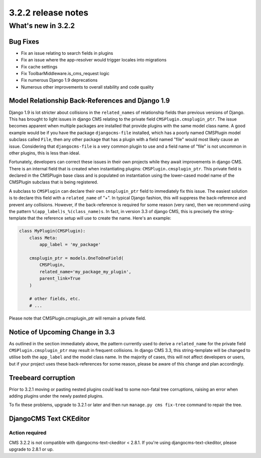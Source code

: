 .. _upgrade-to-3.2.2:

###################
3.2.2 release notes
###################

*******************
What's new in 3.2.2
*******************

Bug Fixes
=========

- Fix an issue relating to search fields in plugins
- Fix an issue where the app-resolver would trigger locales into migrations
- Fix cache settings
- Fix ToolbarMiddleware.is_cms_request logic
- Fix numerous Django 1.9 deprecations
- Numerous other improvements to overall stability and code quality


Model Relationship Back-References and Django 1.9
=================================================

Django 1.9 is lot stricter about collisions in the ``related_names`` of
relationship fields than previous versions of Django. This has brought to light
issues in django CMS relating to the private field ``CMSPlugin.cmsplugin_ptr``.
The issue becomes apparent when multiple packages are installed that provide
plugins with the same model class name. A good example would be if you have the
package ``djangocms-file`` installed, which has a poorly named CMSPlugin model
subclass called ``File``, then any other package that has a plugin with a
field named "file" would most likely cause an issue. Considering that
``djangocms-file`` is a very common plugin to use and a field name of "file" is
not uncommon in other plugins, this is less than ideal.

Fortunately, developers can correct these issues in their own projects while
they await improvements in django CMS. There is an internal field that is
created when instantiating plugins: ``CMSPlugin.cmsplugin_ptr``. This private
field is declared in the CMSPlugin base class and is populated on instantiation
using the lower-cased model name of the CMSPlugin subclass that is
being registered.

A subclass to ``CMSPlugin`` can declare their own ``cmsplugin_ptr`` field to
immediately fix this issue. The easiest solution is to declare this field with a
``related_name`` of "+". In typical Django fashion, this will suppress the
back-reference and prevent any collisions. However, if the back-reference is
required for some reason (very rare), then we recommend using the pattern
``%(app_label)s_%(class_name)s``. In fact, in version 3.3 of django CMS, this is
precisely the string-template that the reference setup will use to create the
name. Here's an example:

.. code-block:: python

    class MyPlugin(CMSPlugin):
        class Meta:
            app_label = 'my_package'

        cmsplugin_ptr = models.OneToOneField(
            CMSPlugin,
            related_name='my_package_my_plugin',
            parent_link=True
        )

        # other fields, etc.
        # ...

Please note that CMSPlugin.cmsplugin_ptr will remain a private field.


Notice of Upcoming Change in 3.3
================================

As outlined in the section immediately above, the pattern currently used to
derive a ``related_name`` for the private field ``CMSPlugin.cmsplugin_ptr`` may
result in frequent collisions. In django CMS 3.3, this string-template will be
changed to utilise both the ``app_label`` and the model class name. In the
majority of cases, this will not affect developers or users, but if your
project uses these back-references for some reason, please be aware of this
change and plan accordingly.


Treebeard corruption
====================

Prior to 3.2.1 moving or pasting nested plugins could lead to some non-fatal
tree corruptions, raising an error when adding plugins under the newly
pasted plugins.

To fix these problems, upgrade to 3.2.1 or later and then run
``manage.py cms fix-tree`` command to repair the tree.


DjangoCMS Text CKEditor
=======================

Action required
---------------
CMS 3.2.2 is not compatible with djangocms-text-ckeditor < 2.8.1.
If you're using djangocms-text-ckeditor, please upgrade to 2.8.1 or up.
